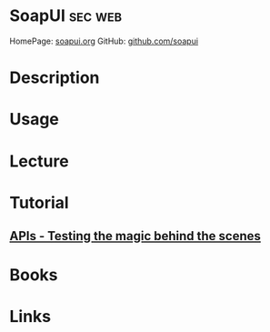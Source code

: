 #+TAGS: sec web


* SoapUI                                                            :sec:web:
HomePage: [[https://www.soapui.org/][soapui.org]]
GitHub: [[https://github.com/SmartBear/soapui][github.com/soapui]]

* Description
* Usage
* Lecture
* Tutorial
** [[https://www.youtube.com/watch?v=-5s7sORyzwo][APIs - Testing the magic behind the scenes]]

* Books
* Links
